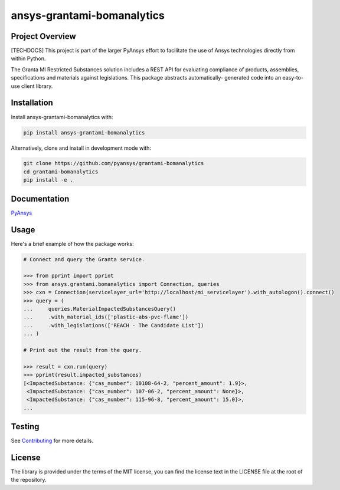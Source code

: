 ansys-grantami-bomanalytics
###########################

Project Overview
----------------
[TECHDOCS] This project is part of the larger PyAnsys effort to facilitate the use
of Ansys technologies directly from within Python.

The Granta MI Restricted Substances solution includes a REST API for
evaluating compliance of products, assemblies, specifications and
materials against legislations. This package abstracts automatically-
generated code into an easy-to-use client library.


Installation
------------
Install ansys-grantami-bomanalytics with:

.. code::

   pip install ansys-grantami-bomanalytics

Alternatively, clone and install in development mode with:

.. code::

   git clone https://github.com/pyansys/grantami-bomanalytics
   cd grantami-bomanalytics
   pip install -e .


Documentation
-------------
`PyAnsys <https://docs.pyansys.com/ansys-grantami-bomanalytics>`_


Usage
-----
Here's a brief example of how the package works:

.. code:: python

    # Connect and query the Granta service.

    >>> from pprint import pprint
    >>> from ansys.grantami.bomanalytics import Connection, queries
    >>> cxn = Connection(servicelayer_url='http://localhost/mi_servicelayer').with_autologon().connect()
    >>> query = (
    ...     queries.MaterialImpactedSubstancesQuery()
    ...     .with_material_ids(['plastic-abs-pvc-flame'])
    ...     .with_legislations(['REACH - The Candidate List'])
    ... )

    # Print out the result from the query.

    >>> result = cxn.run(query)
    >>> pprint(result.impacted_substances)
    [<ImpactedSubstance: {"cas_number": 10108-64-2, "percent_amount": 1.9}>,
     <ImpactedSubstance: {"cas_number": 107-06-2, "percent_amount": None}>,
     <ImpactedSubstance: {"cas_number": 115-96-8, "percent_amount": 15.0}>,
    ...


Testing
-------
See `Contributing <https://docs.pyansys.com/ansys-grantami-bomanalytics/contributing>`_
for more details.


License
-------
The library is provided under the terms of the MIT license, you can find
the license text in the LICENSE file at the root of the repository.
